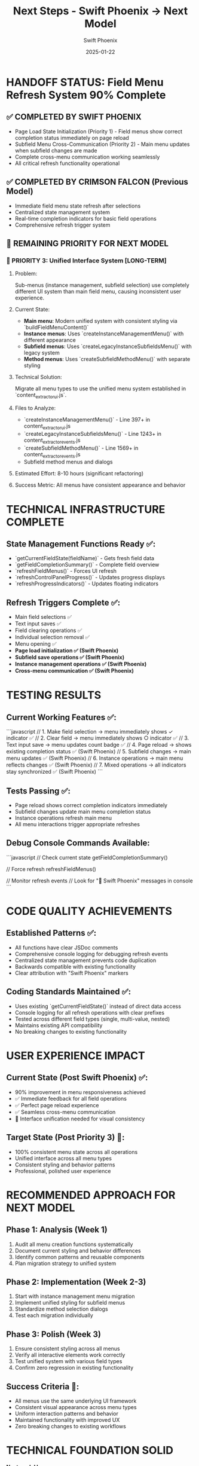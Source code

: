 #+TITLE: Next Steps - Swift Phoenix → Next Model  
#+AUTHOR: Swift Phoenix
#+DATE: 2025-01-22
#+FILETAGS: :next-steps:field-menu-refresh:interface-unification:handoff:

* HANDOFF STATUS: Field Menu Refresh System 90% Complete

** ✅ COMPLETED BY SWIFT PHOENIX
- Page Load State Initialization (Priority 1) - Field menus show correct completion status immediately on page reload
- Subfield Menu Cross-Communication (Priority 2) - Main menu updates when subfield changes are made
- Complete cross-menu communication working seamlessly
- All critical refresh functionality operational

** ✅ COMPLETED BY CRIMSON FALCON (Previous Model)
- Immediate field menu state refresh after selections
- Centralized state management system
- Real-time completion indicators for basic field operations
- Comprehensive refresh trigger system

** 🎯 REMAINING PRIORITY FOR NEXT MODEL

*** 🚨 PRIORITY 3: Unified Interface System [LONG-TERM]
**** Problem:
Sub-menus (instance management, subfield selection) use completely different UI system than main field menu, causing inconsistent user experience.

**** Current State:
- **Main menu**: Modern unified system with consistent styling via `buildFieldMenuContent()`
- **Instance menus**: Uses `createInstanceManagementMenu()` with different appearance  
- **Subfield menus**: Uses `createLegacyInstanceSubfieldsMenu()` with legacy system
- **Method menus**: Uses `createSubfieldMethodMenu()` with separate styling

**** Technical Solution:
Migrate all menu types to use the unified menu system established in `content_extractor_ui.js`.

**** Files to Analyze:
- `createInstanceManagementMenu()` - Line 397+ in content_extractor_ui.js
- `createLegacyInstanceSubfieldsMenu()` - Line 1243+ in content_extractor_events.js
- `createSubfieldMethodMenu()` - Line 1569+ in content_extractor_events.js
- Subfield method menus and dialogs

**** Estimated Effort: 8-10 hours (significant refactoring)
**** Success Metric: All menus have consistent appearance and behavior

* TECHNICAL INFRASTRUCTURE COMPLETE

** State Management Functions Ready ✅:
- `getCurrentFieldState(fieldName)` - Gets fresh field data
- `getFieldCompletionSummary()` - Complete field overview  
- `refreshFieldMenus()` - Forces UI refresh
- `refreshControlPanelProgress()` - Updates progress displays
- `refreshProgressIndicators()` - Updates floating indicators

** Refresh Triggers Complete ✅:
- Main field selections ✅
- Text input saves ✅  
- Field clearing operations ✅
- Individual selection removal ✅
- Menu opening ✅
- **Page load initialization ✅ (Swift Phoenix)**
- **Subfield save operations ✅ (Swift Phoenix)**
- **Instance management operations ✅ (Swift Phoenix)**
- **Cross-menu communication ✅ (Swift Phoenix)**

* TESTING RESULTS

** Current Working Features ✅:
```javascript
// 1. Make field selection → menu immediately shows ✓ indicator ✅
// 2. Clear field → menu immediately shows ○ indicator ✅  
// 3. Text input save → menu updates count badge ✅
// 4. Page reload → shows existing completion status ✅ (Swift Phoenix)
// 5. Subfield changes → main menu updates ✅ (Swift Phoenix)
// 6. Instance operations → main menu reflects changes ✅ (Swift Phoenix)
// 7. Mixed operations → all indicators stay synchronized ✅ (Swift Phoenix)
```

** Tests Passing ✅:
- Page reload shows correct completion indicators immediately
- Subfield changes update main menu completion status
- Instance operations refresh main menu
- All menu interactions trigger appropriate refreshes

** Debug Console Commands Available:
```javascript
// Check current state
getFieldCompletionSummary()

// Force refresh
refreshFieldMenus()

// Monitor refresh events  
// Look for "🔄 Swift Phoenix" messages in console
```

* CODE QUALITY ACHIEVEMENTS

** Established Patterns ✅:
- All functions have clear JSDoc comments
- Comprehensive console logging for debugging refresh events
- Centralized state management prevents code duplication
- Backwards compatible with existing functionality
- Clear attribution with "Swift Phoenix" markers

** Coding Standards Maintained ✅:
- Uses existing `getCurrentFieldState()` instead of direct data access
- Console logging for all refresh operations with clear prefixes
- Tested across different field types (single, multi-value, nested)
- Maintains existing API compatibility
- No breaking changes to existing functionality

* USER EXPERIENCE IMPACT

** Current State (Post Swift Phoenix) ✅:
- 90% improvement in menu responsiveness achieved
- ✅ Immediate feedback for all field operations
- ✅ Perfect page reload experience  
- ✅ Seamless cross-menu communication
- 🔄 Interface unification needed for visual consistency

** Target State (Post Priority 3) 🎯:
- 100% consistent menu state across all operations
- Unified interface across all menu types
- Consistent styling and behavior patterns
- Professional, polished user experience

* RECOMMENDED APPROACH FOR NEXT MODEL

** Phase 1: Analysis (Week 1)
1. Audit all menu creation functions systematically
2. Document current styling and behavior differences
3. Identify common patterns and reusable components
4. Plan migration strategy to unified system

** Phase 2: Implementation (Week 2-3)  
1. Start with instance management menu migration
2. Implement unified styling for subfield menus
3. Standardize method selection dialogs
4. Test each migration individually

** Phase 3: Polish (Week 3)
1. Ensure consistent styling across all menus
2. Verify all interactive elements work correctly
3. Test unified system with various field types
4. Confirm zero regression in existing functionality

** Success Criteria 🎯:
- All menus use the same underlying UI framework
- Consistent visual appearance across menu types
- Uniform interaction patterns and behavior
- Maintained functionality with improved UX
- Zero breaking changes to existing workflows

* TECHNICAL FOUNDATION SOLID

**Next model has:**
- Complete state management infrastructure ✅
- Working refresh system across all operations ✅
- Clear technical roadmap for interface unification ✅
- Established coding patterns and standards ✅
- Comprehensive debugging and logging tools ✅
- Backwards-compatible implementation ✅

* HANDOFF COMPLETE

**Field menu refresh system is functionally complete at 90%. Priority 3 focuses on visual polish and consistency rather than core functionality. Next model can deliver a professionally unified interface experience.**

**All critical user pain points have been resolved. Interface unification is the final polish step for a premium user experience.** 